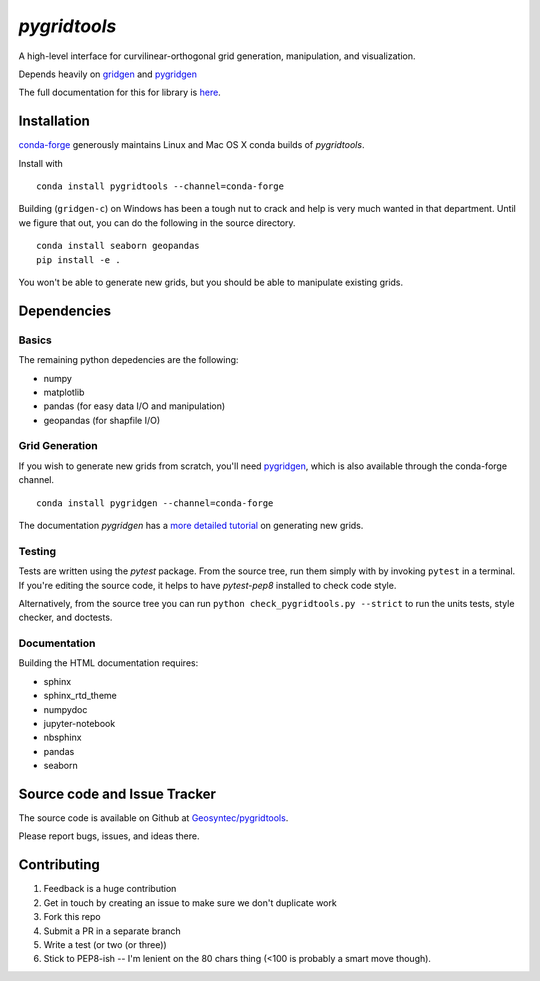`pygridtools`
=============

.. image:: http://i.imgur.com/JWdgAKk.png



.. image:: https://travis-ci.org/Geosyntec/pygridtools.svg?branch=master
    :target: https://travis-ci.org/Geosyntec/pygridtools

.. image:: https://codecov.io/gh/Geosyntec/pygridtools/branch/master/graph/badge.svg
  :target: https://codecov.io/gh/Geosyntec/pygridtools


A high-level interface for curvilinear-orthogonal grid generation, manipulation, and visualization.

Depends heavily on `gridgen <https://github.com/sakov/gridgen-c>`_ and `pygridgen <https://pygridgen.github.io/pygridgen>`_

The full documentation for this for library is `here <https://Geosyntec.github.io/pygridtools>`_.

Installation
------------
`conda-forge <https:/github.com/conda-forge>`_ generously maintains Linux and Mac OS X conda builds of *pygridtools*.

Install with

::

   conda install pygridtools --channel=conda-forge

Building (``gridgen-c``) on Windows has been a tough nut to crack and help is very much wanted in that department.
Until we figure that out, you can do the following in the source directory.

::

    conda install seaborn geopandas
    pip install -e .

You won't be able to generate new grids, but you should be able to manipulate existing grids.

Dependencies
------------

Basics
~~~~~~

The remaining python depedencies are the following:

* numpy
* matplotlib
* pandas (for easy data I/O and manipulation)
* geopandas (for shapfile I/O)

Grid Generation
~~~~~~~~~~~~~~~

If you wish to generate new grids from scratch, you'll need `pygridgen <https://github.com/pygridgen/pygridgen>`_, which is also available through the conda-forge channel.

::

   conda install pygridgen --channel=conda-forge

The documentation `pygridgen` has a `more detailed tutorial <http://pygridgen.github.io/pygridgen/tutorial/basics.html>`_ on generating new grids.

Testing
~~~~~~~

Tests are written using the `pytest` package.
From the source tree, run them simply with by invoking ``pytest`` in a terminal.
If you're editing the source code, it helps to have `pytest-pep8` installed to check code style.

Alternatively, from the source tree you can run ``python check_pygridtools.py --strict`` to run the units tests, style checker, and doctests.

Documentation
~~~~~~~~~~~~~
Building the HTML documentation requires:

* sphinx
* sphinx_rtd_theme
* numpydoc
* jupyter-notebook
* nbsphinx
* pandas
* seaborn


Source code and Issue Tracker
------------------------------

The source code is available on Github at `Geosyntec/pygridtools <https://github.com/Geosyntec/pygridtools/>`_.

Please report bugs, issues, and ideas there.

Contributing
------------
1. Feedback is a huge contribution
2. Get in touch by creating an issue to make sure we don't duplicate work
3. Fork this repo
4. Submit a PR in a separate branch
5. Write a test (or two (or three))
6. Stick to PEP8-ish -- I'm lenient on the 80 chars thing (<100 is probably a smart move though).
